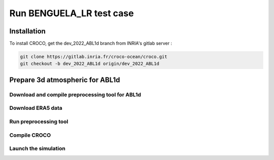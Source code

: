 .. _section_benguela_lr:

Run BENGUELA_LR test case
=====================================


Installation
************

To install CROCO, get the dev_2022_ABL1d branch from INRIA's gitlab server :

.. code-block:: console

   git clone https://gitlab.inria.fr/croco-ocean/croco.git
   git checkout -b dev_2022_ABL1d origin/dev_2022_ABL1d 

Prepare 3d atmospheric for ABL1d
********************************

Download and compile preprocessing tool for ABL1d
-------------------------------------------------

Download ERA5 data
------------------

Run preprocessing tool
----------------------

Compile CROCO
-------------

Launch the simulation
---------------------


